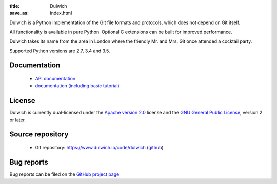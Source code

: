 :title: Dulwich
:save_as: index.html

Dulwich is a Python implementation of the Git file formats and protocols, which does not depend on Git itself.

All functionality is available in pure Python. Optional C extensions can be built for improved performance.

Dulwich takes its name from the area in London where the friendly Mr. and Mrs. Git once attended a cocktail party.

Supported Python versions are 2.7, 3.4 and 3.5.

Documentation
#############

  * `API documentation <docs/api/>`_
  * `documentation (including basic tutorial) <docs>`_

License
#######

Dulwich is currently dual-licensed under the `Apache version 2.0 <https://www.apache.org/licenses/LICENSE-2.0>`_ license and the `GNU General Public License <https://www.gnu.org/licenses/gpl>`_, version 2 or later.

Source repository
#################

  * Git repository: `https://www.dulwich.io/code/dulwich <https://www.dulwich.io/code/dulwich>`_ (`github <https://github.com/dulwich/dulwich>`_)

Bug reports
###########

Bug reports can be filed on the `GitHub project page <https://github.com/dulwich/dulwich/issues/new>`_


